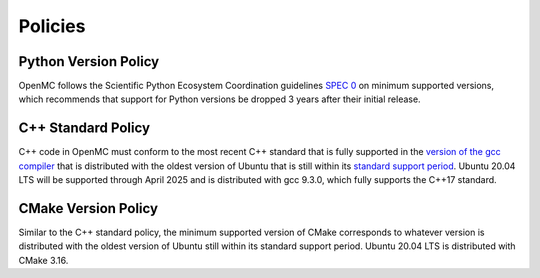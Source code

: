 .. _devguide_policies:

========
Policies
========

---------------------
Python Version Policy
---------------------

OpenMC follows the Scientific Python Ecosystem Coordination guidelines `SPEC 0
<https://scientific-python.org/specs/spec-0000/>`_ on minimum supported
versions, which recommends that support for Python versions be dropped 3 years
after their initial release.

-------------------
C++ Standard Policy
-------------------

C++ code in OpenMC must conform to the most recent C++ standard that is fully
supported in the `version of the gcc compiler
<https://gcc.gnu.org/projects/cxx-status.html>`_ that is distributed with the
oldest version of Ubuntu that is still within its `standard support period
<https://ubuntu.com/about/release-cycle>`_. Ubuntu 20.04 LTS will be supported
through April 2025 and is distributed with gcc 9.3.0, which fully supports the
C++17 standard.

--------------------
CMake Version Policy
--------------------

Similar to the C++ standard policy, the minimum supported version of CMake
corresponds to whatever version is distributed with the oldest version of Ubuntu
still within its standard support period. Ubuntu 20.04 LTS is distributed with
CMake 3.16.
